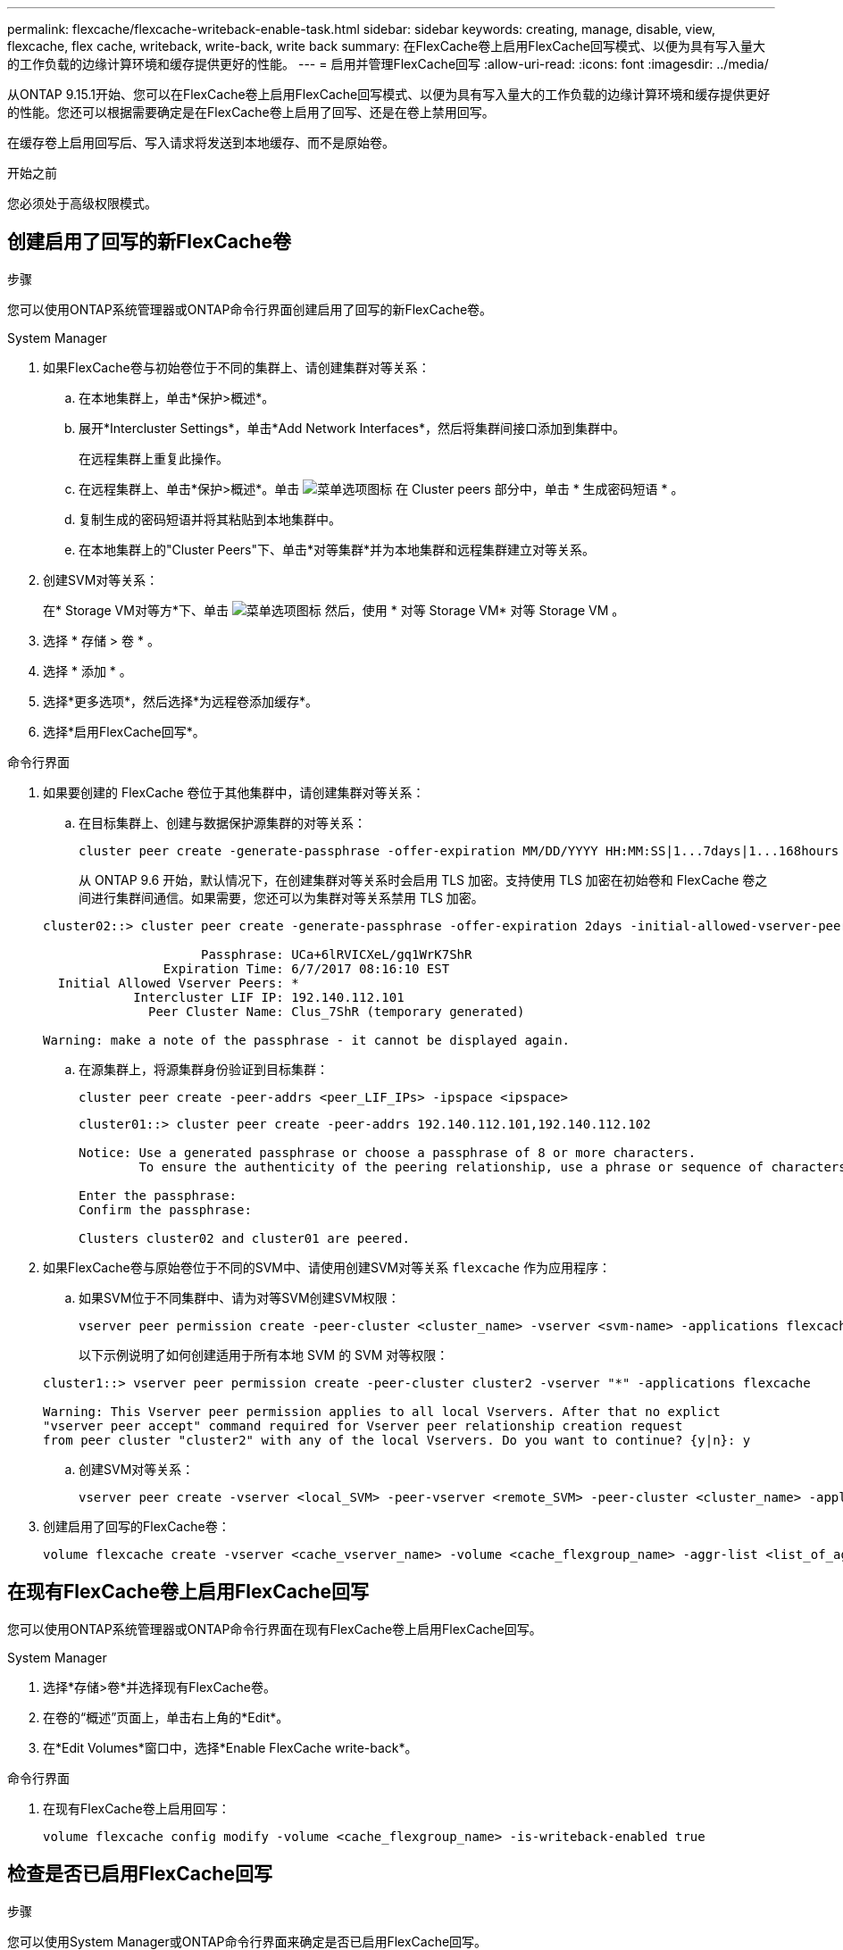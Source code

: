---
permalink: flexcache/flexcache-writeback-enable-task.html 
sidebar: sidebar 
keywords: creating, manage, disable, view, flexcache, flex cache, writeback, write-back, write back 
summary: 在FlexCache卷上启用FlexCache回写模式、以便为具有写入量大的工作负载的边缘计算环境和缓存提供更好的性能。 
---
= 启用并管理FlexCache回写
:allow-uri-read: 
:icons: font
:imagesdir: ../media/


[role="lead"]
从ONTAP 9.15.1开始、您可以在FlexCache卷上启用FlexCache回写模式、以便为具有写入量大的工作负载的边缘计算环境和缓存提供更好的性能。您还可以根据需要确定是在FlexCache卷上启用了回写、还是在卷上禁用回写。

在缓存卷上启用回写后、写入请求将发送到本地缓存、而不是原始卷。

.开始之前
您必须处于高级权限模式。



== 创建启用了回写的新FlexCache卷

.步骤
您可以使用ONTAP系统管理器或ONTAP命令行界面创建启用了回写的新FlexCache卷。

[role="tabbed-block"]
====
.System Manager
--
. 如果FlexCache卷与初始卷位于不同的集群上、请创建集群对等关系：
+
.. 在本地集群上，单击*保护>概述*。
.. 展开*Intercluster Settings*，单击*Add Network Interfaces*，然后将集群间接口添加到集群中。
+
在远程集群上重复此操作。

.. 在远程集群上、单击*保护>概述*。单击 image:icon_kabob.gif["菜单选项图标"] 在 Cluster peers 部分中，单击 * 生成密码短语 * 。
.. 复制生成的密码短语并将其粘贴到本地集群中。
.. 在本地集群上的"Cluster Peers"下、单击*对等集群*并为本地集群和远程集群建立对等关系。


. 创建SVM对等关系：
+
在* Storage VM对等方*下、单击 image:icon_kabob.gif["菜单选项图标"] 然后，使用 * 对等 Storage VM* 对等 Storage VM 。

. 选择 * 存储 > 卷 * 。
. 选择 * 添加 * 。
. 选择*更多选项*，然后选择*为远程卷添加缓存*。
. 选择*启用FlexCache回写*。


--
.命令行界面
--
. 如果要创建的 FlexCache 卷位于其他集群中，请创建集群对等关系：
+
.. 在目标集群上、创建与数据保护源集群的对等关系：
+
[source, cli]
----
cluster peer create -generate-passphrase -offer-expiration MM/DD/YYYY HH:MM:SS|1...7days|1...168hours -peer-addrs <peer_LIF_IPs> -initial-allowed-vserver-peers <svm_name>,..|* -ipspace <ipspace_name>
----
+
从 ONTAP 9.6 开始，默认情况下，在创建集群对等关系时会启用 TLS 加密。支持使用 TLS 加密在初始卷和 FlexCache 卷之间进行集群间通信。如果需要，您还可以为集群对等关系禁用 TLS 加密。

+
[listing]
----
cluster02::> cluster peer create -generate-passphrase -offer-expiration 2days -initial-allowed-vserver-peers *

                     Passphrase: UCa+6lRVICXeL/gq1WrK7ShR
                Expiration Time: 6/7/2017 08:16:10 EST
  Initial Allowed Vserver Peers: *
            Intercluster LIF IP: 192.140.112.101
              Peer Cluster Name: Clus_7ShR (temporary generated)

Warning: make a note of the passphrase - it cannot be displayed again.
----
.. 在源集群上，将源集群身份验证到目标集群：
+
[source, cli]
----
cluster peer create -peer-addrs <peer_LIF_IPs> -ipspace <ipspace>
----
+
[listing]
----
cluster01::> cluster peer create -peer-addrs 192.140.112.101,192.140.112.102

Notice: Use a generated passphrase or choose a passphrase of 8 or more characters.
        To ensure the authenticity of the peering relationship, use a phrase or sequence of characters that would be hard to guess.

Enter the passphrase:
Confirm the passphrase:

Clusters cluster02 and cluster01 are peered.
----


. 如果FlexCache卷与原始卷位于不同的SVM中、请使用创建SVM对等关系 `flexcache` 作为应用程序：
+
.. 如果SVM位于不同集群中、请为对等SVM创建SVM权限：
+
[source, cli]
----
vserver peer permission create -peer-cluster <cluster_name> -vserver <svm-name> -applications flexcache
----
+
以下示例说明了如何创建适用于所有本地 SVM 的 SVM 对等权限：

+
[listing]
----
cluster1::> vserver peer permission create -peer-cluster cluster2 -vserver "*" -applications flexcache

Warning: This Vserver peer permission applies to all local Vservers. After that no explict
"vserver peer accept" command required for Vserver peer relationship creation request
from peer cluster "cluster2" with any of the local Vservers. Do you want to continue? {y|n}: y
----
.. 创建SVM对等关系：
+
[source, cli]
----
vserver peer create -vserver <local_SVM> -peer-vserver <remote_SVM> -peer-cluster <cluster_name> -applications flexcache
----


. 创建启用了回写的FlexCache卷：
+
[source, cli]
----
volume flexcache create -vserver <cache_vserver_name> -volume <cache_flexgroup_name> -aggr-list <list_of_aggregates> -origin-volume <origin flexgroup> -origin-vserver <origin_vserver name> -junction-path <junction_path> -is-writeback-enabled true
----


--
====


== 在现有FlexCache卷上启用FlexCache回写

您可以使用ONTAP系统管理器或ONTAP命令行界面在现有FlexCache卷上启用FlexCache回写。

[role="tabbed-block"]
====
.System Manager
--
. 选择*存储>卷*并选择现有FlexCache卷。
. 在卷的“概述”页面上，单击右上角的*Edit*。
. 在*Edit Volumes*窗口中，选择*Enable FlexCache write-back*。


--
.命令行界面
--
. 在现有FlexCache卷上启用回写：
+
[source, cli]
----
volume flexcache config modify -volume <cache_flexgroup_name> -is-writeback-enabled true
----


--
====


== 检查是否已启用FlexCache回写

.步骤
您可以使用System Manager或ONTAP命令行界面来确定是否已启用FlexCache回写。

[role="tabbed-block"]
====
.System Manager
--
. 选择*存储>卷*并选择一个卷。
. 在卷*Overview*中，找到* FlexCache详细信息*，并检查FlexCache卷上的FlexCache回写是否设置为*Enabled"。


--
.命令行界面
--
. 检查是否已启用FlexCache回写：
+
[source, cli]
----
volume flexcache config show -volume cache -fields is-writeback-enabled
----


--
====


== 在FlexCache卷上禁用回写

在删除FlexCache卷之前、您需要禁用FlexCache回写。

.步骤
您可以使用System Manager或ONTAP命令行界面禁用FlexCache回写。

[role="tabbed-block"]
====
.System Manager
--
. 选择*存储>卷*并选择已启用FlexCache回写的现有FlexCache卷。
. 在卷的概述页面上、单击右上角的编辑。
. 在*Edit Volumes*窗口中，取消选择*Enable FlexCache write-back*。


--
.命令行界面
--
. 禁用回写：
+
[source, cli]
----
volume flexcache config modify -volume <cache_vol_name> -is-writeback-enabled false
----


--
====